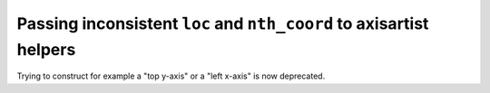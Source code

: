 Passing inconsistent ``loc`` and ``nth_coord`` to axisartist helpers
~~~~~~~~~~~~~~~~~~~~~~~~~~~~~~~~~~~~~~~~~~~~~~~~~~~~~~~~~~~~~~~~~~~~
Trying to construct for example a "top y-axis" or a "left x-axis" is now
deprecated.
